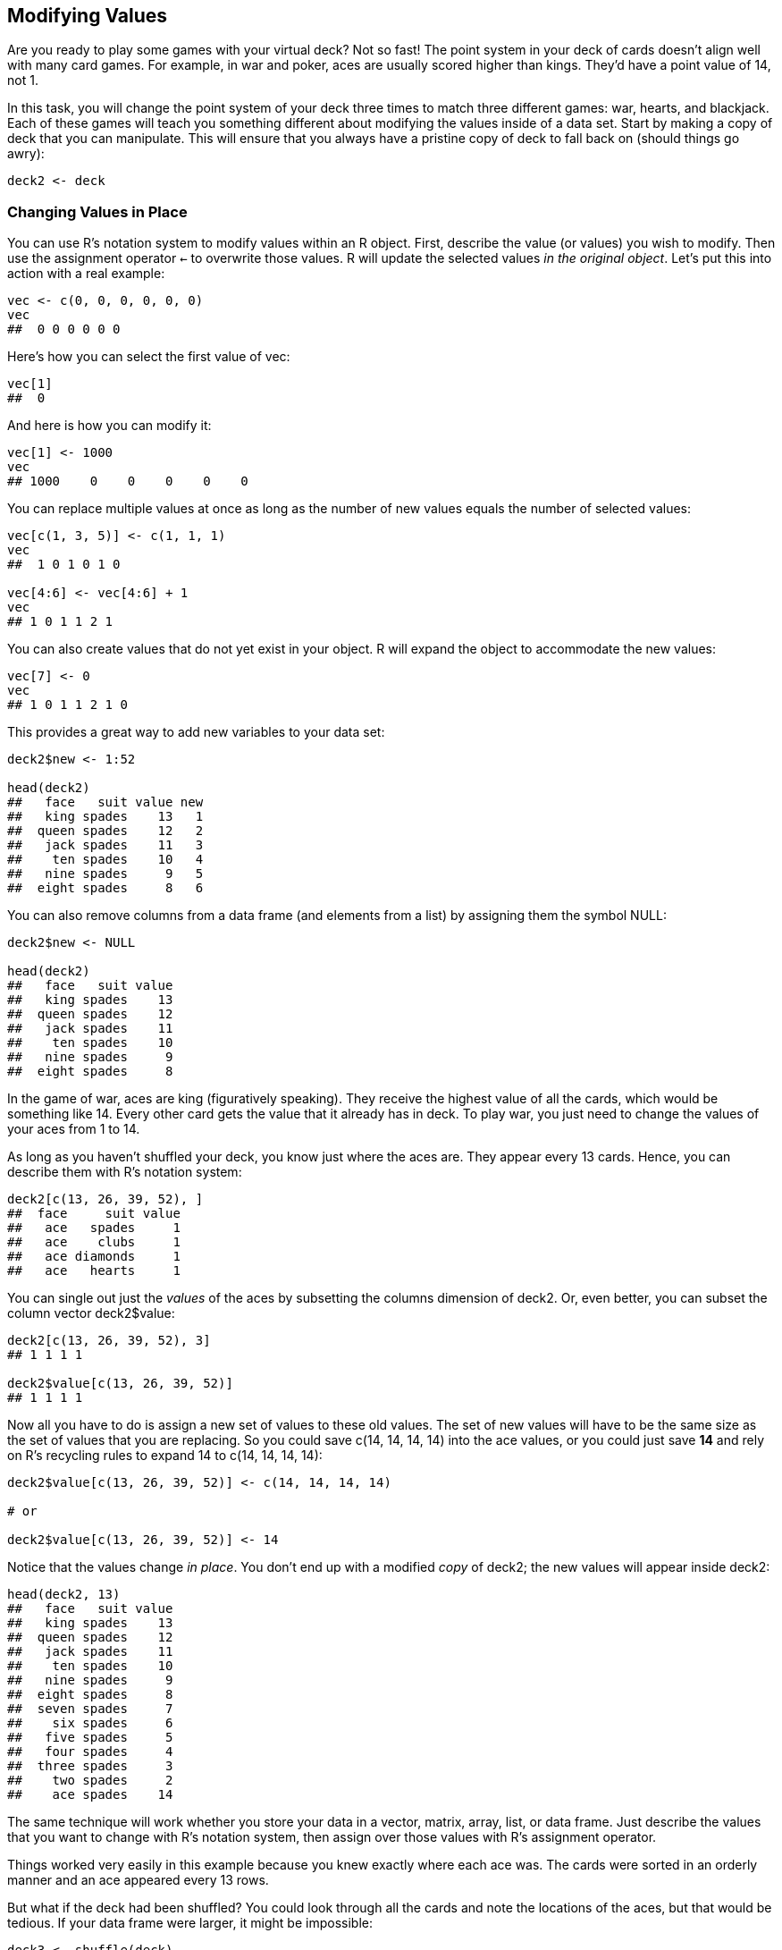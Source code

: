 [[MODIFY]]
== Modifying Values

Are you ready to play some games with your virtual deck? Not so fast! The point system in your deck of cards doesn't align well with many card games. For example, in war and poker, aces are usually scored higher than kings. They'd have a point value of 14, not 1. 

In this task, you will change the point system of your deck three times to match three different games: war, hearts, and blackjack. Each of these games will teach you something different about modifying the values inside of a data set. Start by making a copy of ++deck++ that you can manipulate.(((playing cards project, creating a copy of))) This will ensure that you always have a pristine copy of ++deck++ to fall back on (should things go awry):
[source,r]
----
deck2 <- deck
----

=== Changing Values in Place

You can use R's notation system to modify values within an R object.(((values, changing in place)))(((R notation system, changing values in place)))((("`assignment operator (<-)`")))((("`<- assignment operator`")))(((R objects, modifying values in place)))(((playing cards project, changing card point values))) First, describe the value (or values) you wish to modify. Then use the assignment operator `<-` to overwrite those values. R will update the selected values _in the original object_. Let's put this into action with a real example:
[source,r]
----
vec <- c(0, 0, 0, 0, 0, 0)
vec
##  0 0 0 0 0 0
----
Here's how you can select the first value of ++vec++:
[source,r]
----
vec[1]
##  0
----
And here is how you can modify it:
[source,r]
----
vec[1] <- 1000
vec
## 1000    0    0    0    0    0
----
You can replace multiple values at once as long as the number of new values equals the number of selected(((values, replacing))) values:
[source,r]
----
vec[c(1, 3, 5)] <- c(1, 1, 1)
vec
##  1 0 1 0 1 0

vec[4:6] <- vec[4:6] + 1
vec
## 1 0 1 1 2 1
----
You can also create values that do not yet exist in your object.(((values, creating new))) R will expand the object to accommodate the new values: 
[source,r]
----
vec[7] <- 0
vec
## 1 0 1 1 2 1 0
----
This provides a great way to add new variables to your data set:
[source,r]
----
deck2$new <- 1:52

head(deck2)
##   face   suit value new
##   king spades    13   1
##  queen spades    12   2
##   jack spades    11   3
##    ten spades    10   4
##   nine spades     9   5
##  eight spades     8   6
----
You can also remove columns from a data frame (and elements from a list) by assigning them(((data frames, removing columns from)))((("columns, removing from data frames")))(((NULL))) the symbol ++NULL++:
[source,r]
----
deck2$new <- NULL

head(deck2)
##   face   suit value
##   king spades    13
##  queen spades    12
##   jack spades    11
##    ten spades    10
##   nine spades     9
##  eight spades     8
----
In the game of war, aces are king (figuratively speaking). They receive the highest value of all the cards, which would be something like 14. Every other card gets the value that it already has in ++deck++. To play war, you just need to change the values of your aces from 1 to 14.

As long as you haven't shuffled your deck, you know just where the aces are. They appear every 13 cards. Hence, you can describe them with R's notation system:
[source,r]
----
deck2[c(13, 26, 39, 52), ]
##  face     suit value
##   ace   spades     1
##   ace    clubs     1
##   ace diamonds     1
##   ace   hearts     1
----
You can single out just the _values_ of the aces by subsetting the columns dimension of ++deck2++. Or, even better, you can subset the column vector ++deck2$value++:
[source,r]
----
deck2[c(13, 26, 39, 52), 3]
## 1 1 1 1

deck2$value[c(13, 26, 39, 52)]
## 1 1 1 1
----
Now all you have to do is assign a new set of values to these old values. The set of new values will have to be the same size as the set of values that you are replacing. So you could save ++c(14, 14, 14, 14)++ into the ace values, or you could just save *+14+* and rely on R's recycling rules to expand ++14++ to ++c(14, 14, 14, 14)++:
[source,r]
----
deck2$value[c(13, 26, 39, 52)] <- c(14, 14, 14, 14)

# or

deck2$value[c(13, 26, 39, 52)] <- 14
----
Notice that the values change _in place_. You don't end up with a modified _copy_ of ++deck2++; the new values will appear inside ++deck2++: 
[source,r]
----
head(deck2, 13)
##   face   suit value
##   king spades    13
##  queen spades    12
##   jack spades    11
##    ten spades    10
##   nine spades     9
##  eight spades     8
##  seven spades     7
##    six spades     6
##   five spades     5
##   four spades     4
##  three spades     3
##    two spades     2
##    ace spades    14
----
The same technique will work whether you store your data in a vector, matrix, array, list, or data frame. Just describe the values that you want to change with R's notation system, then assign over those values with R's assignment operator.

Things worked very easily in this example because you knew exactly where each ace was. The cards were sorted in an orderly manner and an ace appeared every 13 rows. 

But what if the deck had been shuffled? You could look through all the cards and note the locations of the aces, but that would be tedious. If your data frame were larger, it might be impossible: 
[source,r]
----
deck3 <- shuffle(deck)
----
Where are the aces now?
[source,r]
----
head(deck3)
##  face     suit value
## queen    clubs    12
##  king    clubs    13
##   ace   spades     1   # an ace
##  nine    clubs     9
## seven   spades     7
## queen diamonds    12
----
Why not ask R to find the aces for you? You can do this with logical subsetting. Logical subsetting provides a way to do targeted extraction and modification with R objects, a sort of search-and-destroy mission inside your own data sets. 

=== Logical Subsetting

Do you remember R's logical index system, <<LOGICALS>>? To recap, you can select values with a vector of ++TRUE++s and ++FALSE++s. The vector must be the same length as the dimension that you wish to subset. R will return every element that matches a TRUE:(((logical subsetting)))((("T (TRUE)")))((("TRUE (T)")))((("FALSE (F)")))((("F (FALSE)")))
[source,r]
----
vec
## 1 0 1 1 2 1 0

vec[c(FALSE, FALSE, FALSE, FALSE, TRUE, FALSE, FALSE)]
## 2
----
At first glance, this system might seem impractical. Who wants to type out long vectors of TRUEs and FALSEs? No one. But you don't have to. You can let a logical test create a vector of TRUEs and FALSEs for you.(((values, logical tests for subsetting)))

==== Logical Tests

A logical test is a comparison like "is one less than two?", ++1 < 2++, or "is three greater than four?", ++3 > 4++. R provides seven logical operators that you can use to make comparisons, shown in <<TABLE-NOTATION-LOGICAL>>.(((logical tests))) 

++++
<?hard-pagebreak?>
++++

[[TABLE-NOTATION-LOGICAL]]
.R's logical operators
[width="90%",options="header"]
|=======
|Operator|Syntax|Tests
|++>++|++a > b++|Is a greater than b?
|++>=++|++a >= b++|Is a greater than or equal to b?
|++<++|++a < b++|Is a less than b?
|`<=`|`a <= b`|Is a less than or equal to b?
|++==++|++a == b++|Is a equal to b?
|++!=++|++a != b++|Is a not equal to b?
|++%in%++|++a %in% c(a, b, c)++|Is a in the group c(a, b, c)? 
|=======

Each operator returns a ++TRUE++ or a ++FALSE++. If you use an operator to compare vectors, R will do element-wise comparisons—just like it does with the arithmetic operators:(((logical operators)))((("`> operator`")))((("`>= operator`")))((("`< operator`")))((("`<= operator`")))((("`== operator`")))((("`!= operator`")))((("&#x0025;in&#x0025; operator")))(((element-wise execution)))
[source,r]
----
1 > 2
## FALSE

1 > c(0, 1, 2)
## TRUE FALSE FALSE

c(1, 2, 3) == c(3, 2, 1)
## FALSE  TRUE FALSE
----
++%in%++ is the only operator that does not do normal element-wise execution. ++%in%++ tests whether the value(s) on the left side are in the vector on the right side. If you provide a vector on the left side, ++%in%++ will _not_ pair up the values on the left with the values on the right and then do element-wise tests. Instead, ++%in%++ will independently test whether each value on the left is _somewhere_ in the vector on the right: 
[source,r]
----
1 %in% c(3, 4, 5)
## FALSE

c(1, 2) %in% c(3, 4, 5)
## FALSE FALSE

c(1, 2, 3) %in% c(3, 4, 5)
## FALSE FALSE  TRUE

c(1, 2, 3, 4) %in% c(3, 4, 5)
## FALSE FALSE  TRUE  TRUE
----
Notice that you test for equality with a double equals sign, ++==++, and not a single equals sign, +=+, which is another way to write `<-`. It is easy to forget and use ++a = b++ to test if ++a++ equals ++b++. Unfortunately, you'll be in for a nasty surprise. R won't return a ++TRUE++ or ++FALSE++, because it won't have to: ++a++ _will_ equal ++b++, because you just ran the equivalent of pass:[<literal role="keep-together">a &lt;- b</literal>].((("`equality operator (==)`")))((("`double equals sign (==)`")))((("`<- assignment operator`")))((("`assignment operator (<-)`")))((("equals sign (=)")))((("= (equals sign)")))

.++=++ is an assignment operator
[WARNING]
===============================
Be careful not to confuse ++=++ with ++==++. ++=++ does the same thing as ++&lt;-++: it assigns a value to an object. 
===============================

You can compare any two R objects with a logical operator; however, logical operators make the most sense if you compare two objects of the same data type. If you compare objects of different data types, R will use its coercion rules to coerce the objects to the same type before it makes the comparison.(((comparisons)))

.Exercise
****
Extract the ++face++ column of ++deck2++ and test whether each value is equal to ++ace++. As a challenge, use R to quickly count how many cards are equal to ++ace++.
****

You can extract the ++face++ column with R's ++$++ notation:
[source,r]
----
deck2$face
##  "king"  "queen" "jack"  "ten"   "nine" 
##  "eight" "seven" "six"   "five"  "four" 
##  "three" "two"   "ace"   "king"  "queen"
##  "jack"  "ten"   "nine"  "eight" "seven"
##  "six"   "five"  "four"  "three" "two"  
##  "ace"   "king"  "queen" "jack"  "ten"  
##  "nine"  "eight" "seven" "six"   "five" 
##  "four"  "three" "two"   "ace"   "king" 
##  "queen" "jack"  "ten"   "nine"  "eight"
##  "seven" "six"   "five"  "four"  "three"
##  "two"   "ace"
----
Next, you can use the ++==++ operator to test whether each value is equal to ++ace++. In the following code, R will use its recycling rules to indivuidually compare every value of ++deck2$face++ to ++"ace"++. Notice that the quotation marks are important. If you leave them out, R will try to find an object named ++ace++ to compare against ++deck2$face++:
[source,r]
----
deck2$face == "ace"
##  FALSE FALSE FALSE FALSE FALSE FALSE FALSE
##  FALSE FALSE FALSE FALSE FALSE  TRUE FALSE
##  FALSE FALSE FALSE FALSE FALSE FALSE FALSE
##  FALSE FALSE FALSE FALSE  TRUE FALSE FALSE
##  FALSE FALSE FALSE FALSE FALSE FALSE FALSE
##  FALSE FALSE FALSE  TRUE FALSE FALSE FALSE
##  FALSE FALSE FALSE FALSE FALSE FALSE FALSE
##  FALSE FALSE  TRUE
----
You can use ++sum++ to quickly count the number of ++TRUE++s in the previous vector. Remember that R will coerce logicals to numerics when you do math with them. R will turn ++TRUE++s into ones and ++FALSE++s into zeroes. As a result, sum will count the number of ++TRUE++s:
[source,r]
----
sum(deck2$face == "ace")
## 4
----
You can use this method to spot and then change the aces in your deck—even if you've shuffled your cards. First, build a logical test that identifies the aces in your shuffled deck:
[source,r]
----
deck3$face == "ace"
----
Then use the test to single out the ace point values. Since the test returns a logical vector, you can use it as an index:
[source,r]
----
deck3$value[deck3$face == "ace"]
##  1 1 1 1
----
Finally, use assignment to change the ace values in ++deck3++:
[source,r]
----
deck3$value[deck3$face == "ace"] <- 14

head(deck3)
##  face     suit value
## queen    clubs    12
##  king    clubs    13
##   ace   spades    14  # an ace
##  nine    clubs     9
## seven   spades     7
## queen diamonds    12
----
To summarize, you can use a logical test to select values within an object.

Logical subsetting is a powerful technique because it lets you quickly identify, extract, and modify individual values in your data set. When you work with logical subsetting, you do not need to know _where_ in your data set a value exists. You only need to know how to describe the value with a logical test. 

Logical subsetting is one of the things R does best. In fact, logical subsetting is a key component of vectorized programming, a coding style that lets you write fast and efficient R code, which we will study in <<SPEED>>.

Let's put logical subsetting to use with a new game: hearts. In hearts, every card has a value of zero:
[source,r]
----
deck4 <- deck
deck4$value <- 0

head(deck4, 13)
##   face   suit value
##   king spades     0
##  queen spades     0
##   jack spades     0
##    ten spades     0
##   nine spades     0
##  eight spades     0
##  seven spades     0
##    six spades     0
##   five spades     0
##   four spades     0
##  three spades     0
##    two spades     0
##    ace spades     0
----
except cards in the suit of hearts and the queen of spades. Each card in the suit of hearts has a value of 1. Can you find these cards and replace their values? Give it a try.

.Exercise
****
Assign a value of ++1++ to every card in ++deck4++ that has a suit of hearts.
****

To do this, first write a test that identifies cards in the ++hearts++ suit:
[source,r]
----
deck4$suit == "hearts"
##  FALSE FALSE FALSE FALSE FALSE FALSE FALSE
##  FALSE FALSE FALSE FALSE FALSE FALSE FALSE
##  FALSE FALSE FALSE FALSE FALSE FALSE FALSE
##  FALSE FALSE FALSE FALSE FALSE FALSE FALSE
##  FALSE FALSE FALSE FALSE FALSE FALSE FALSE
##  FALSE FALSE FALSE FALSE  TRUE  TRUE  TRUE
##   TRUE  TRUE  TRUE  TRUE  TRUE  TRUE  TRUE
##   TRUE  TRUE  TRUE
----
Then use your test to select the values of these cards:
[source,r]
----
deck4$value[deck4$suit == "hearts"]
## 0 0 0 0 0 0 0 0 0 0 0 0 0
----
Finally, assign a new number to these values:
[source,r]
----
deck4$value[deck4$suit == "hearts"] <- 1
----
Now all of your ++hearts++ cards have been updated:
[source,r]
----
deck4$value[deck4$suit == "hearts"]
## 1 1 1 1 1 1 1 1 1 1 1 1 1
----
In hearts, the queen of spades has the most unusual value of all: she's worth 13 points. It should be simple to change her value, but she's surprisingly hard to find. You could find all of the __queens__:
[source,r]
----
deck4[deck4$face == "queen", ]
##   face     suit value
##  queen   spades     0
##  queen    clubs     0
##  queen diamonds     0
##  queen   hearts     1
----
But that's three cards too many. On the other hand, you could find all of the cards in __spades__: 
[source,r]
----
deck4[deck4$suit == "spades", ]
##   face   suit value
##   king spades     0
##  queen spades     0
##   jack spades     0
##    ten spades     0
##   nine spades     0
##  eight spades     0
##  seven spades     0
##    six spades     0
##   five spades     0
##   four spades     0
##  three spades     0
##    two spades     0
##    ace spades     0
----
But that's 12 cards too many. What you really want to find is all of the cards that have both a face value equal to queen and a suit value equal to spades. You can do that with a _Boolean operator_. Boolean operators combine multiple logical tests together into a single test.

==== Boolean Operators

Boolean operators are things like _and_ (++&++) and _or_ (++|++). They collapse the results of multiple logical tests into a single ++TRUE++ or ++FALSE++. R has six boolean operators, shown in <<TABLE-NOTATION-BOOLEAN>>.(((values, boolean operators for subsetting)))(((& operator)))(((| operator)))(((xor operator)))(((any function)))(((all function)))(((boolean operators)))(((functions, any)))(((functions, all)))


[[TABLE-NOTATION-BOOLEAN]]
.R's Boolean operators
[width="90%",options="header"]
|=======
|Operator|Syntax|Tests
|++&++|++cond1 & cond2++|Are both ++cond1++ and ++cond2++ true?
|++\|++|++cond1 pipe cond2++|Is one or more of ++cond1++ and ++cond2++ true?
|++xor++|++xor(cond1, cond2)++|Is exactly one of ++cond1++ and ++cond2++ true?
|++!++|++!cond1++|Is ++cond1++ false? (e.g., ++!++ flips the results of a logical test)
|++any++|++any(cond1, cond2, cond3, ...)++|Are any of the conditions true?
|++all++|++all(cond1, cond2, cond3, ...)++|Are all of the conditions true?
|=======

To use a Boolean operator, place it between two _complete_ logical tests. R will execute each logical test and then use the Boolean operator to combine the results into a single ++TRUE++ or ++FALSE++, <<FIGURE-NOTATION-BOOLEAN>>. 

.The most common mistake with Boolean operators
[WARNING]
===============================
It is easy to forget to put a complete test on either side of a Boolean operator. In English, it is efficient to say "Is __x__ greater than two and less than nine?" But in R, you need to write the equivalent of "Is __x__ greater than two and _is x_ less than nine?" This is shown in <<FIGURE-NOTATION-BOOLEAN>>.
===============================

[[FIGURE-NOTATION-BOOLEAN]]
.R will evaluate the expressions on each side of a Boolean operator separately, and then combine the results into a single TRUE or FALSE. If you do not supply a complete test to each side of the operator, R will return an error.
image::images/hopr_0501.png["boolean operators"]

When used with vectors, Boolean operators will follow the same element-wise execution as arithmetic and logical operators:(((vectors, boolean operators and)))(((element-wise execution)))
[source,r]
----
a <- c(1, 2, 3)
b <- c(1, 2, 3)
c <- c(1, 2, 4)

a == b
##  TRUE TRUE TRUE

b == c
##  TRUE  TRUE FALSE

a == b & b == c
##  TRUE  TRUE FALSE
----
Could you use a Boolean operator to locate the queen of spades in your deck? Of course you can. You want to test each card to see if it is both a queen _and_ a spade.(((playing cards project, locating individual cards))) You can write this test in R with:
[source,r]
----
deck4$face == "queen" & deck4$suit == "spades"
##  FALSE  TRUE FALSE FALSE FALSE FALSE FALSE
##  FALSE FALSE FALSE FALSE FALSE FALSE FALSE
##  FALSE FALSE FALSE FALSE FALSE FALSE FALSE
##  FALSE FALSE FALSE FALSE FALSE FALSE FALSE
##  FALSE FALSE FALSE FALSE FALSE FALSE FALSE
##  FALSE FALSE FALSE FALSE FALSE FALSE FALSE
##  FALSE FALSE FALSE FALSE FALSE FALSE FALSE
##  FALSE FALSE FALSE
----
I'll save the results of this test to its own object. That will make the results easier to work with:
[source,r]
----
queenOfSpades <- deck4$face == "queen" & deck4$suit == "spades"
----
Next, you can use the test as an index to select the value of the queen of spades. Make sure the test actually selects the correct value: 
[source,r]
----
deck4[queenOfSpades, ]
##  face   suit value
## queen spades     0

deck4$value[queenOfSpades]
## 0
----
Now that you've found the queen of spades, you can update her value:
[source,r]
----
deck4$value[queenOfSpades] <- 13

deck4[queenOfSpades, ]
##  face   suit value
## queen spades     13
----
Your deck is now ready to play hearts.

.Exercise
****
If you think you have the hang of logical tests, try converting these sentences into tests written with R code. To help you out, I've defined some R objects after the sentences that you can use these to test your answers: 

* Is w positive?
* Is x greater than 10 and less than 20?
* Is object y the word February?
* Is _every_ value in z a day of the week?

[source,r]
----
w <- c(-1, 0, 1)
x <- c(5, 15)
y <- "February"
z <- c("Monday", "Tuesday", "Friday")
----
****

Here are some model answers. If you got stuck, be sure to re-read how R evaluates logical tests that use Boolean values:
[source,r]
----
w > 0
10 < x & x < 20
y == "February"
all(z %in% c("Monday", "Tuesday", "Wednesday", "Thursday", "Friday", 
  "Saturday", "Sunday"))
----

Let's consider one last game, blackjack. In blackjack, each number card has a value equal to its face value. Each face card (king, queen, or jack) has a value of 10. Finally, each ace has a value of 11 or 1, depending on the final results of the game. 

Let's begin with a fresh copy of ++deck++—that way the number cards (++two++ through ++ten++) will start off with the correct value:
[source,r]
----
deck5 <- deck

head(deck5, 13)
##   king spades    13
##  queen spades    12
##   jack spades    11
##    ten spades    10
##   nine spades     9
##  eight spades     8
##  seven spades     7
##    six spades     6
##   five spades     5
##   four spades     4
##  three spades     3
##    two spades     2
##    ace spades     1
----
You can change the value of the face cards in one fell swoop with ++%in%++:
[source,r]
----
facecard <- deck5$face %in% c("king", "queen", "jack")

deck5[facecard, ]
##   face     suit value
##   king   spades    13
##  queen   spades    12
##   jack   spades    11
##   king    clubs    13
##  queen    clubs    12
##   jack    clubs    11
##   king diamonds    13
##  queen diamonds    12
##   jack diamonds    11
##   king   hearts    13
##  queen   hearts    12
##   jack   hearts    11

deck5$value[facecard] <- 10

head(deck5, 13)
##   face   suit value
##   king spades    10
##  queen spades    10
##   jack spades    10
##    ten spades    10
##   nine spades     9
##  eight spades     8
##  seven spades     7
##    six spades     6
##   five spades     5
##   four spades     4
##  three spades     3
##    two spades     2
##    ace spades     1
----
Now you just need to fix the ace values—or do you? It is hard to decide what value to give the aces because their exact value will change from hand to hand. At the end of each hand, an ace will equal 11 if the sum of the player's cards does not exceed 21. Otherwise, the ace will equal 1. The actual value of the ace will depend on the other cards in the player's hand. This is a case of missing information. At the moment, you do not have enough information to assign a correct point value to the ace cards.

[[MISSING]]
=== Missing Information

Missing information problems happen frequently in data science. Usually, they are more straightforward: you don't know a value because the measurement was lost, corrupted, or never taken to begin with. R has a way to help you manage these missing values.(((missing information, managing)))(((NA character)))(((values, managing missing)))

The ++NA++ character is a special symbol in R. It stands for "not available" and can be used as a placeholder for missing information. R will treat NA exactly as you should want missing information treated. For example, what result would you expect if you add 1 to a piece of missing information?
[source,r]
----
1 + NA
## NA
----
R will return a second piece of missing information. It would not be correct to say that `1 + NA = 1` because there is a good chance that the missing quantity is not zero. You do not have enough information to determine the result.

What if you tested whether a piece of missing information is equal to 1?
[source,r]
----
NA == 1
## NA
----
Again, your answer would be something like "I do not know if this is equal to one," that is, ++NA++. Generally, ++NA++s will propagate whenever you use them in an R operation or function. This can save you from making errors based on missing data. 

==== na.rm

Missing values can help you work around holes in your data sets, but they can also create some frustrating problems.(((na.rm argument)))(((mean function)))(((functions, mean))) Suppose, for example, that you've collected 1,000 pass:[<phrase role="keep-together">observations</phrase>] and wish to take their average with R's ++mean++ function. If even one of the values is ++NA++, your result will be ++NA++:
[source,r]
----
c(NA, 1:50)
## NA  1  2  3  4  5  6  7  8  9 10 11 12 13 14 15 16
## 17 18 19 20 21 22 23 24 25 26 27 28 29 30 31 32 33
## 34 35 36 37 38 39 40 41 42 43 44 45 46 47 48 49 50

mean(c(NA, 1:50))
## NA
----
Understandably, you may prefer a different behavior. Most R functions come with the optional argument, ++na.rm++, which stands for ++NA++ remove. R will ignore ++NA++s when it evaluates a function if you add the argument ++na.rm = TRUE++:
[source,r]
----
mean(c(NA, 1:50), na.rm = TRUE)
## 25.5
----

==== is.na

On occasion, you may want to identify the ++NA++s in your data set with a logical test, but that too creates a problem.(((is.na function)))(((functions, is.na))) How would you go about it? If something is a missing value, any logical test that uses it will return a missing value, even this test:
[source,r]
----
NA == NA
## NA
----
Which means that tests like this won't help you find missing values:
[source,r]
----
c(1, 2, 3, NA) == NA
## NA NA NA NA
----
But don't worry too hard; R supplies a special function that can test whether a value is an ++NA++. The function is sensibly named ++is.na++:
[source,r]
----
is.na(NA)
## TRUE

vec <- c(1, 2, 3, NA)
is.na(vec)
## FALSE FALSE FALSE  TRUE
----

Let's set all of your ace values to ++NA++. This will accomplish two things. First, it will remind you that you do not know the final value of each ace. Second, it will prevent you from accidentally scoring a hand that has an ace before you determine the ace's final value.

You can set your ace values to ++NA++ in the same way that you would set them to a number:
[source,r]
----
deck5$value[deck5$face == "ace"] <- NA

head(deck5, 13)
##   face   suit value
##   king spades    10
##  queen spades    10
##   jack spades    10
##    ten spades    10
##   nine spades     9
##  eight spades     8
##  seven spades     7
##    six spades     6
##   five spades     5
##   four spades     4
##  three spades     3
##    two spades     2
##    ace spades    NA
----
Congratulations. Your deck is now ready for a game of blackjack.

=== Summary

You can modify values in place inside an R object when you combine R's notation syntax with the assignment operator, `<-`. This lets you update your data and clean your pass:[<phrase role="keep-together">data sets.</phrase>]

When you work with large data sets, modifying and retrieving values creates a logistical problem of its own. How can you search through the data to find the values that you want to modify or retrieve? As an R user, you can do this with logical subsetting. Create a logical test with logical and Boolean operators and then use the test as an index in R's bracket notation. R will return the values that you are looking for, even if you do not know where they are.

Retrieving individual values will not be your only concern as an R programmer. You'll also need to retrieve entire data sets themselves; for example, you may call one in a function. <<ENVIRONMENTS>> will teach you how R looks up and saves data sets and other R objects in its environment system. You'll then use this knowledge to fix the ++deal++ and ++shuffle++ functions.
